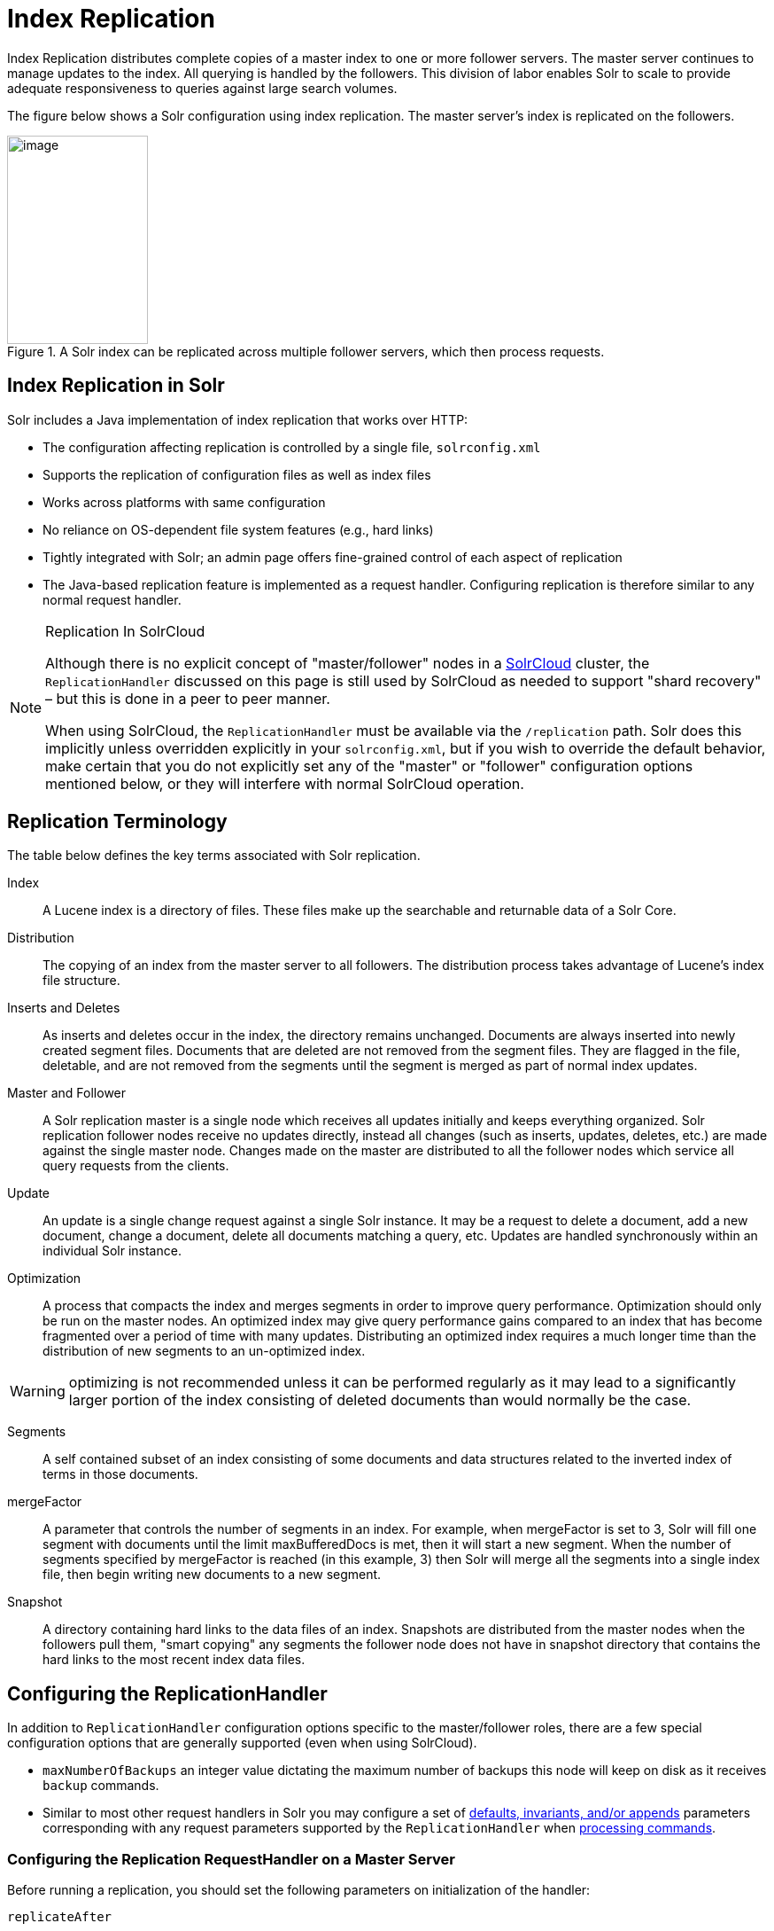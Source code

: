 = Index Replication
// Licensed to the Apache Software Foundation (ASF) under one
// or more contributor license agreements.  See the NOTICE file
// distributed with this work for additional information
// regarding copyright ownership.  The ASF licenses this file
// to you under the Apache License, Version 2.0 (the
// "License"); you may not use this file except in compliance
// with the License.  You may obtain a copy of the License at
//
//   http://www.apache.org/licenses/LICENSE-2.0
//
// Unless required by applicable law or agreed to in writing,
// software distributed under the License is distributed on an
// "AS IS" BASIS, WITHOUT WARRANTIES OR CONDITIONS OF ANY
// KIND, either express or implied.  See the License for the
// specific language governing permissions and limitations
// under the License.

Index Replication distributes complete copies of a master index to one or more follower servers. The master server continues to manage updates to the index. All querying is handled by the followers. This division of labor enables Solr to scale to provide adequate responsiveness to queries against large search volumes.

The figure below shows a Solr configuration using index replication. The master server's index is replicated on the followers.

.A Solr index can be replicated across multiple follower servers, which then process requests.
image::images/index-replication/worddav2b7e14725d898b4104cdd9c502fc77cd.png[image,width=159,height=235]


== Index Replication in Solr

Solr includes a Java implementation of index replication that works over HTTP:

* The configuration affecting replication is controlled by a single file, `solrconfig.xml`
* Supports the replication of configuration files as well as index files
* Works across platforms with same configuration
* No reliance on OS-dependent file system features (e.g., hard links)
* Tightly integrated with Solr; an admin page offers fine-grained control of each aspect of replication
* The Java-based replication feature is implemented as a request handler. Configuring replication is therefore similar to any normal request handler.

.Replication In SolrCloud
[NOTE]
====
Although there is no explicit concept of "master/follower" nodes in a <<solrcloud.adoc#solrcloud,SolrCloud>> cluster, the `ReplicationHandler` discussed on this page is still used by SolrCloud as needed to support "shard recovery" – but this is done in a peer to peer manner.

When using SolrCloud, the `ReplicationHandler` must be available via the `/replication` path. Solr does this implicitly unless overridden explicitly in your `solrconfig.xml`, but if you wish to override the default behavior, make certain that you do not explicitly set any of the "master" or "follower" configuration options mentioned below, or they will interfere with normal SolrCloud operation.
====

== Replication Terminology

The table below defines the key terms associated with Solr replication.

Index::
A Lucene index is a directory of files. These files make up the searchable and returnable data of a Solr Core.

Distribution::
The copying of an index from the master server to all followers. The distribution process takes advantage of Lucene's index file structure.

Inserts and Deletes::
As inserts and deletes occur in the index, the directory remains unchanged. Documents are always inserted into newly created segment files. Documents that are deleted are not removed from the segment files. They are flagged in the file, deletable, and are not removed from the segments until the segment is merged as part of normal index updates.

Master and Follower::
A Solr replication master is a single node which receives all updates initially and keeps everything organized. Solr replication follower nodes receive no updates directly, instead all changes (such as inserts, updates, deletes, etc.) are made against the single master node. Changes made on the master are distributed to all the follower nodes which service all query requests from the clients.

Update::
An update is a single change request against a single Solr instance. It may be a request to delete a document, add a new document, change a document, delete all documents matching a query, etc. Updates are handled synchronously within an individual Solr instance.

Optimization::
A process that compacts the index and merges segments in order to improve query performance. Optimization should only be run on the master nodes. An optimized index may give query performance gains compared to an index that has become fragmented over a period of time with many updates. Distributing an optimized index requires a much longer time than the distribution of new segments to an un-optimized index.

WARNING: optimizing is not recommended unless it can be performed regularly as it may lead to a significantly larger portion of the index consisting of deleted documents than would normally be the case.

Segments::
A self contained subset of an index consisting of some documents and data structures related to the inverted index of terms in those documents.

mergeFactor::
A parameter that controls the number of segments in an index. For example, when mergeFactor is set to 3, Solr will fill one segment with documents until the limit maxBufferedDocs is met, then it will start a new segment. When the number of segments specified by mergeFactor is reached (in this example, 3) then Solr will merge all the segments into a single index file, then begin writing new documents to a new segment.

Snapshot::
A directory containing hard links to the data files of an index. Snapshots are distributed from the master nodes when the followers pull them, "smart copying" any segments the follower node does not have in snapshot directory that contains the hard links to the most recent index data files.


== Configuring the ReplicationHandler

In addition to `ReplicationHandler` configuration options specific to the master/follower roles, there are a few special configuration options that are generally supported (even when using SolrCloud).

* `maxNumberOfBackups` an integer value dictating the maximum number of backups this node will keep on disk as it receives `backup` commands.
* Similar to most other request handlers in Solr you may configure a set of <<requesthandlers-and-searchcomponents-in-solrconfig.adoc#searchhandlers,defaults, invariants, and/or appends>> parameters corresponding with any request parameters supported by the `ReplicationHandler` when <<HTTP API Commands for the ReplicationHandler,processing commands>>.

=== Configuring the Replication RequestHandler on a Master Server

Before running a replication, you should set the following parameters on initialization of the handler:

`replicateAfter`::
String specifying action after which replication should occur. Valid values are commit, optimize, or startup. There can be multiple values for this parameter. If you use "startup", you need to have a "commit" and/or "optimize" entry also if you want to trigger replication on future commits or optimizes.

`backupAfter`::
String specifying action after which a backup should occur. Valid values are commit, optimize, or startup. There can be multiple values for this parameter. It is not required for replication, it just makes a backup.

`maxNumberOfBackups`::
Integer specifying how many backups to keep. This can be used to delete all but the most recent N backups.

`confFiles`::
The configuration files to replicate, separated by a comma.

`commitReserveDuration`::
If your commits are very frequent and your network is slow, you can tweak this parameter to increase the amount of time expected to be required to transfer data. The default is `00:00:10` i.e., 10 seconds.

The example below shows a possible 'master' configuration for the `ReplicationHandler`, including a fixed number of backups and an invariant setting for the `maxWriteMBPerSec` request parameter to prevent followers from saturating its network interface

[source,xml]
----
<requestHandler name="/replication" class="solr.ReplicationHandler">
  <lst name="master">
    <str name="replicateAfter">optimize</str>
    <str name="backupAfter">optimize</str>
    <str name="confFiles">schema.xml,stopwords.txt,elevate.xml</str>
  </lst>
  <int name="maxNumberOfBackups">2</int>
  <str name="commitReserveDuration">00:00:10</str>
  <lst name="invariants">
    <str name="maxWriteMBPerSec">16</str>
  </lst>
</requestHandler>
----

==== Replicating solrconfig.xml

In the configuration file on the master server, include a line like the following:

[source,xml]
----
<str name="confFiles">solrconfig_follower.xml:solrconfig.xml,x.xml,y.xml</str>
----

This ensures that the local configuration `solrconfig_follower.xml` will be saved as `solrconfig.xml` on the follower. All other files will be saved with their original names.

On the master server, the file name of the follower configuration file can be anything, as long as the name is correctly identified in the `confFiles` string; then it will be saved as whatever file name appears after the colon ':'.

=== Configuring the Replication RequestHandler on a Follower Server

The code below shows how to configure a ReplicationHandler on a follower.

[source,xml]
----
<requestHandler name="/replication" class="solr.ReplicationHandler">
  <lst name="follower">

    <!-- fully qualified url for the replication handler of master. It is
         possible to pass on this as a request param for the fetchindex command -->
    <str name="masterUrl">http://remote_host:port/solr/core_name/replication</str>

    <!-- Interval in which the follower should poll master.  Format is HH:mm:ss .
         If this is absent follower does not poll automatically.

         But a fetchindex can be triggered from the admin or the http API -->

    <str name="pollInterval">00:00:20</str>

    <!-- THE FOLLOWING PARAMETERS ARE USUALLY NOT REQUIRED-->

    <!-- To use compression while transferring the index files. The possible
         values are internal|external.  If the value is 'external' make sure
         that your master Solr has the settings to honor the accept-encoding header.
         If it is 'internal' everything will be taken care of automatically.
         USE THIS ONLY IF YOUR BANDWIDTH IS LOW.
         THIS CAN ACTUALLY SLOW DOWN REPLICATION IN A LAN -->
    <str name="compression">internal</str>

    <!-- The following values are used when the follower connects to the master to
         download the index files.  Default values implicitly set as 5000ms and
         10000ms respectively. The user DOES NOT need to specify these unless the
         bandwidth is extremely low or if there is an extremely high latency -->

    <str name="httpConnTimeout">5000</str>
    <str name="httpReadTimeout">10000</str>

    <!-- If HTTP Basic authentication is enabled on the master, then the follower
         can be configured with the following -->

    <str name="httpBasicAuthUser">username</str>
    <str name="httpBasicAuthPassword">password</str>
  </lst>
</requestHandler>
----

== Setting Up a Repeater with the ReplicationHandler

A master may be able to serve only so many followers without affecting performance. Some organizations have deployed follower servers across multiple data centers. If each follower downloads the index from a remote data center, the resulting download may consume too much network bandwidth. To avoid performance degradation in cases like this, you can configure one or more followers as repeaters. A repeater is simply a node that acts as both a master and a follower.

* To configure a server as a repeater, the definition of the Replication `requestHandler` in the `solrconfig.xml` file must include file lists of use for both masters and followers.
* Be sure to set the `replicateAfter` parameter to commit, even if `replicateAfter` is set to optimize on the main master. This is because on a repeater (or any follower), a commit is called only after the index is downloaded. The optimize command is never called on followers.
* Optionally, one can configure the repeater to fetch compressed files from the master through the compression parameter to reduce the index download time.

Here is an example of a ReplicationHandler configuration for a repeater:

[source,xml]
----
<requestHandler name="/replication" class="solr.ReplicationHandler">
  <lst name="master">
    <str name="replicateAfter">commit</str>
    <str name="confFiles">schema.xml,stopwords.txt,synonyms.txt</str>
  </lst>
  <lst name="follower">
    <str name="masterUrl">http://master.solr.company.com:8983/solr/core_name/replication</str>
    <str name="pollInterval">00:00:60</str>
  </lst>
</requestHandler>
----

== Commit and Optimize Operations

When a commit or optimize operation is performed on the master, the RequestHandler reads the list of file names which are associated with each commit point. This relies on the `replicateAfter` parameter in the configuration to decide which types of events should trigger replication.

These operations are supported:

* `commit`: Triggers replication whenever a commit is performed on the master index.
* `optimize`: Triggers replication whenever the master index is optimized.
* `startup`: Triggers replication whenever the master index starts up.

The `replicateAfter` parameter can accept multiple arguments. For example:

[source,xml]
----
<str name="replicateAfter">startup</str>
<str name="replicateAfter">commit</str>
<str name="replicateAfter">optimize</str>
----

== Follower Replication

The master is totally unaware of the followers.

The follower continuously keeps polling the master (depending on the `pollInterval` parameter) to check the current index version of the master. If the follower finds out that the master has a newer version of the index it initiates a replication process. The steps are as follows:

* The follower issues a `filelist` command to get the list of the files. This command returns the names of the files as well as some metadata (for example, size, a lastmodified timestamp, an alias if any).
* The follower checks with its own index if it has any of those files in the local index. It then runs the filecontent command to download the missing files. This uses a custom format (akin to the HTTP chunked encoding) to download the full content or a part of each file. If the connection breaks in between, the download resumes from the point it failed. At any point, the follower tries 5 times before giving up a replication altogether.
* The files are downloaded into a temp directory, so that if either the follower or the master crashes during the download process, no files will be corrupted. Instead, the current replication will simply abort.
* After the download completes, all the new files are moved to the live index directory and the file's timestamp is same as its counterpart on the master.
* A commit command is issued on the follower by the Follower's ReplicationHandler and the new index is loaded.

=== Replicating Configuration Files

To replicate configuration files, list them using using the `confFiles` parameter. Only files found in the `conf` directory of the master's Solr instance will be replicated.

Solr replicates configuration files only when the index itself is replicated. That means even if a configuration file is changed on the master, that file will be replicated only after there is a new commit/optimize on master's index.

Unlike the index files, where the timestamp is good enough to figure out if they are identical, configuration files are compared against their checksum. The `schema.xml` files (on master and follower) are judged to be identical if their checksums are identical.

As a precaution when replicating configuration files, Solr copies configuration files to a temporary directory before moving them into their ultimate location in the conf directory. The old configuration files are then renamed and kept in the same `conf/` directory. The ReplicationHandler does not automatically clean up these old files.

If a replication involved downloading of at least one configuration file, the ReplicationHandler issues a core-reload command instead of a commit command.

=== Resolving Corruption Issues on Follower Servers

If documents are added to the follower, then the follower is no longer in sync with its master. However, the follower will not undertake any action to put itself in sync, until the master has new index data.

When a commit operation takes place on the master, the index version of the master becomes different from that of the follower. The follower then fetches the list of files and finds that some of the files present on the master are also present in the local index but with different sizes and timestamps. This means that the master and follower have incompatible indexes.

To correct this problem, the follower then copies all the index files from master to a new index directory and asks the core to load the fresh index from the new directory.

== HTTP API Commands for the ReplicationHandler

You can use the HTTP commands below to control the ReplicationHandler's operations.

`enablereplication`::
Enable replication on the "master" for all its followers.
+
[source,bash]
http://_master_host:port_/solr/_core_name_/replication?command=enablereplication

`disablereplication`::
Disable replication on the master for all its followers.
+
[source,bash]
http://_master_host:port_/solr/_core_name_/replication?command=disablereplication

`indexversion`::
Return the version of the latest replicatable index on the specified master or follower.
+
[source,bash]
http://_host:port_/solr/_core_name_/replication?command=indexversion

`fetchindex`::
Force the specified follower to fetch a copy of the index from its master.
+
[source.bash]
http://_follower_host:port_/solr/_core_name_/replication?command=fetchindex
+
If you like, you can pass an extra attribute such as `masterUrl` or `compression` (or any other parameter which is specified in the `<lst name="follower">` tag) to do a one time replication from a master. This obviates the need for hard-coding the master in the follower.

`abortfetch`::
Abort copying an index from a master to the specified follower.
+
[source,bash]
http://_follower_host:port_/solr/_core_name_/replication?command=abortfetch

`enablepoll`::
Enable the specified follower to poll for changes on the master.
+
[source,bash]
http://_follower_host:port_/solr/_core_name_/replication?command=enablepoll

`disablepoll`::
Disable the specified follower from polling for changes on the master.
+
[source,bash]
http://_follower_host:port_/solr/_core_name_/replication?command=disablepoll

`details`::
Retrieve configuration details and current status.
+
[source,bash]
http://_follower_host:port_/solr/_core_name_/replication?command=details

`filelist`::
Retrieve a list of Lucene files present in the specified host's index.
+
[source,bash]
http://_host:port_/solr/_core_name_/replication?command=filelist&generation=<_generation-number_>
+
You can discover the generation number of the index by running the `indexversion` command.

`backup`::
Create a backup on master if there are committed index data in the server; otherwise, does nothing.
+
[source,bash]
http://_master_host:port_/solr/_core_name_/replication?command=backup
+
This command is useful for making periodic backups. There are several supported request parameters:
+
* `numberToKeep:`: This can be used with the backup command unless the `maxNumberOfBackups` initialization parameter has been specified on the handler – in which case `maxNumberOfBackups` is always used and attempts to use the `numberToKeep` request parameter will cause an error.
* `name`: (optional) Backup name. The snapshot will be created in a directory called `snapshot.<name>` within the data directory of the core. By default the name is generated using date in `yyyyMMddHHmmssSSS` format. If `location` parameter is passed, that would be used instead of the data directory
* `repository`: The name of the backup repository to use. When not specified, it defaults to local file system.
* `location`: Backup location. Value depends on the repository in use. For file system repository, location defaults to core's dataDir, and if specified, it needs to be within `SOLR_HOME`, `SOLR_DATA_HOME` or the paths specified by solr.xml `allowPaths`.

`restore`::
Restore a backup from a backup repository.
+
[source,bash]
http://_master_host:port_/solr/_core_name_/replication?command=restore
+
This command is used to restore a backup. There are several supported request parameters:
+
* `name`: (optional) Backup name. The name of the backed up index snapshot to be restored. If the name is not provided, it looks for backups with snapshot.<timestamp> format in the location directory. It picks the latest timestamp backup in that case.
* `repository`: The name of the backup repository where the backup resides. When not specified, it defaults to local file system.
* `location`: Backup location. Value depends on the repository in use. For file system repository, location defaults to core's dataDir, and if specified, it needs to be within `SOLR_HOME`, `SOLR_DATA_HOME` or the paths specified by solr.xml `allowPaths`.

`restorestatus`::
Check the status of a running restore operation.
+
[source,bash]
http://_master_host:port_/solr/_core_name_/replication?command=restorestatus
+
This command is used to check the status of a restore operation. This command takes no parameters.
+
The status value can be "In Progress" , "success" or "failed". If it failed then an "exception" will also be sent in the response.

`deletebackup`::
Delete any backup created using the `backup` command.
+
[source,bash]
http://_master_host:port_ /solr/_core_name_/replication?command=deletebackup
+
There are two supported parameters:

* `name`: The name of the snapshot. A snapshot with the name `snapshot._name_` must exist. If not, an error is thrown.
* `location`: Location where the snapshot is created.


== Distribution and Optimization

Optimizing an index is not something most users should generally worry about - but in particular users should be aware of the impacts of optimizing an index when using the `ReplicationHandler`.

The time required to optimize a master index can vary dramatically. A small index may be optimized in minutes. A very large index may take hours. The variables include the size of the index and the speed of the hardware.

Distributing a newly optimized index may take only a few minutes or up to an hour or more, again depending on the size of the index and the performance capabilities of network connections and disks. During optimization the machine is under load and does not process queries very well. Given a schedule of updates being driven a few times an hour to the followers, we cannot run an optimize with every committed snapshot.

Copying an optimized index means that the *entire* index will need to be transferred during the next `snappull`. This is a large expense, but not nearly as huge as running the optimize everywhere.

Consider this example: on a three-follower one-master configuration, distributing a newly-optimized index takes approximately 80 seconds _total_. Rolling the change across a tier would require approximately ten minutes per machine (or machine group). If this optimize were rolled across the query tier, and if each follower node being optimized were disabled and not receiving queries, a rollout would take at least twenty minutes and potentially as long as an hour and a half. Additionally, the files would need to be synchronized so that the _following_ the optimize, `snappull` would not think that the independently optimized files were different in any way. This would also leave the door open to independent corruption of indexes instead of each being a perfect copy of the master.

Optimizing on the master allows for a straight-forward optimization operation. No query followers need to be taken out of service. The optimized index can be distributed in the background as queries are being normally serviced. The optimization can occur at any time convenient to the application providing index updates.

While optimizing may have some benefits in some situations, a rapidly changing index will not retain those benefits for long, and since optimization is an intensive process, it may be better to consider other options, such as lowering the merge factor (discussed in the section on <<indexconfig-in-solrconfig.adoc#merge-factors,Index Configuration>>).

TIP: Do not elect to optimize your index unless you have tangible evidence that it will significantly improve your search performance. Recent changes in Solr/Lucene have dramatically lessened the need to optimize as discussed at the above link.
